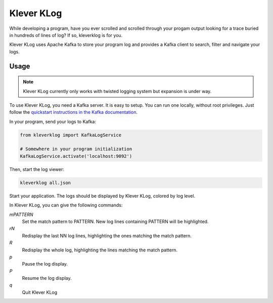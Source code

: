 Klever KLog
===========

While developing a program, have you ever scrolled and scrolled
through your progam output looking for a trace buried in hundreds of
lines of log? If so, kleverklog is for you.

Klever KLog uses Apache Kafka to store your program log and provides a
Kafka client to search, filter and navigate your logs.

Usage
-----

.. note::

   Klever KLog currently only works with twisted logging system but
   expansion is under way.

To use Klever KLog, you need a Kafka server. It is easy to setup. You can run
one locally, without root privileges. Just follow the `quickstart
instructions in the Kafka documentation`_.

.. _`quickstart instructions in the Kafka documentation`: http://kafka.apache.org/documentation.html#quickstart

In your program, send your logs to Kafka:

.. code:: python

    from kleverklog import KafkaLogService

    # Somewhere in your program initialization
    KafkaLogService.activate('localhost:9092')

Then, start the log viewer:

.. code:: bash

   kleverklog all.json

Start your application. The logs should be displayed by Klever KLog,
colored by log level.

In Klever KLog, you can give the following commands:

`mPATTERN`
  Set the match pattern to PATTERN. New log lines containing PATTERN
  will be highlighted.

`rN`
  Redisplay the last NN log lines, highlighting the ones matching
  the match pattern.

`R`
  Redisplay the whole log, highlighting the lines matching
  the match pattern.

`p`
  Pause the log display.

`P`
  Resume the log display.

`q`
  Quit Klever KLog
